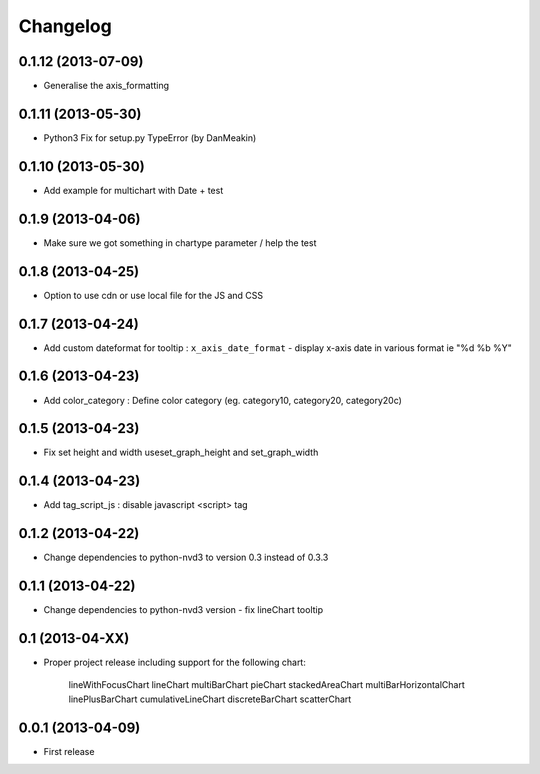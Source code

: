 Changelog
=========


0.1.12 (2013-07-09)
------------------

* Generalise the axis_formatting


0.1.11 (2013-05-30)
------------------

* Python3 Fix for setup.py TypeError (by DanMeakin)


0.1.10 (2013-05-30)
------------------

* Add example for multichart with Date + test


0.1.9 (2013-04-06)
------------------

* Make sure we got something in chartype parameter / help the test


0.1.8 (2013-04-25)
------------------

* Option to use cdn or use local file for the JS and CSS


0.1.7 (2013-04-24)
------------------

* Add custom dateformat for tooltip : ``x_axis_date_format`` - display x-axis date in various format ie "%d %b %Y"


0.1.6 (2013-04-23)
------------------

* Add color_category : Define color category (eg. category10, category20, category20c)


0.1.5 (2013-04-23)
------------------

* Fix set height and width useset_graph_height and set_graph_width


0.1.4 (2013-04-23)
------------------

* Add tag_script_js : disable javascript <script> tag


0.1.2 (2013-04-22)
------------------

* Change dependencies to python-nvd3 to version 0.3 instead of 0.3.3


0.1.1 (2013-04-22)
------------------

* Change dependencies to python-nvd3 version - fix lineChart tooltip


0.1 (2013-04-XX)
----------------

* Proper project release including support for the following chart:

    lineWithFocusChart
    lineChart
    multiBarChart
    pieChart
    stackedAreaChart
    multiBarHorizontalChart
    linePlusBarChart
    cumulativeLineChart
    discreteBarChart
    scatterChart


0.0.1 (2013-04-09)
------------------

* First release
